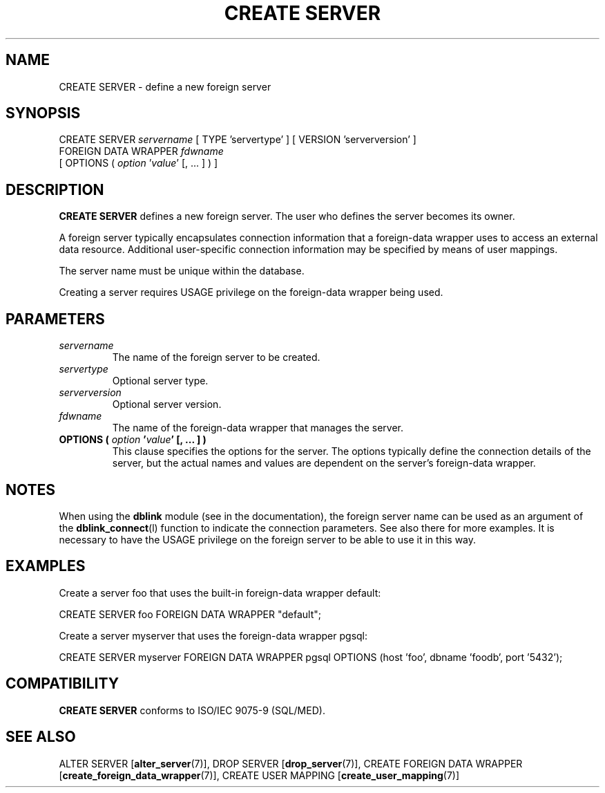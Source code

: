 .\\" auto-generated by docbook2man-spec $Revision: 1.1.1.1 $
.TH "CREATE SERVER" "7" "2009-06-27" "SQL - Language Statements" "SQL Commands"
.SH NAME
CREATE SERVER \- define a new foreign server

.SH SYNOPSIS
.sp
.nf
CREATE SERVER \fIservername\fR [ TYPE 'servertype' ] [ VERSION 'serverversion' ]
    FOREIGN DATA WRAPPER \fIfdwname\fR
    [ OPTIONS ( \fIoption\fR '\fIvalue\fR' [, ... ] ) ]
.sp
.fi
.SH "DESCRIPTION"
.PP
\fBCREATE SERVER\fR defines a new foreign server. The
user who defines the server becomes its owner.
.PP
A foreign server typically encapsulates connection information that
a foreign-data wrapper uses to access an external data resource.
Additional user-specific connection information may be specified by
means of user mappings.
.PP
The server name must be unique within the database.
.PP
Creating a server requires USAGE privilege on the
foreign-data wrapper being used.
.SH "PARAMETERS"
.TP
\fB\fIservername\fB\fR
The name of the foreign server to be created.
.TP
\fB\fIservertype\fB\fR
Optional server type.
.TP
\fB\fIserverversion\fB\fR
Optional server version.
.TP
\fB\fIfdwname\fB\fR
The name of the foreign-data wrapper that manages the server.
.TP
\fBOPTIONS ( \fIoption\fB '\fIvalue\fB' [, ... ] )\fR
This clause specifies the options for the server. The options
typically define the connection details of the server, but the
actual names and values are dependent on the server's
foreign-data wrapper.
.SH "NOTES"
.PP
When using the \fBdblink\fR module
(see in the documentation), the foreign server name can be used
as an argument of the \fBdblink_connect\fR(l)
function to indicate the connection parameters. See also there for
more examples. It is necessary to have
the USAGE privilege on the foreign server to be
able to use it in this way.
.SH "EXAMPLES"
.PP
Create a server foo that uses the built-in foreign-data
wrapper default:
.sp
.nf
CREATE SERVER foo FOREIGN DATA WRAPPER "default";
.sp
.fi
.PP
Create a server myserver that uses the
foreign-data wrapper pgsql:
.sp
.nf
CREATE SERVER myserver FOREIGN DATA WRAPPER pgsql OPTIONS (host 'foo', dbname 'foodb', port '5432');
.sp
.fi
.SH "COMPATIBILITY"
.PP
\fBCREATE SERVER\fR conforms to ISO/IEC 9075-9 (SQL/MED).
.SH "SEE ALSO"
ALTER SERVER [\fBalter_server\fR(7)], DROP SERVER [\fBdrop_server\fR(7)], CREATE FOREIGN DATA WRAPPER [\fBcreate_foreign_data_wrapper\fR(7)], CREATE USER MAPPING [\fBcreate_user_mapping\fR(7)]
